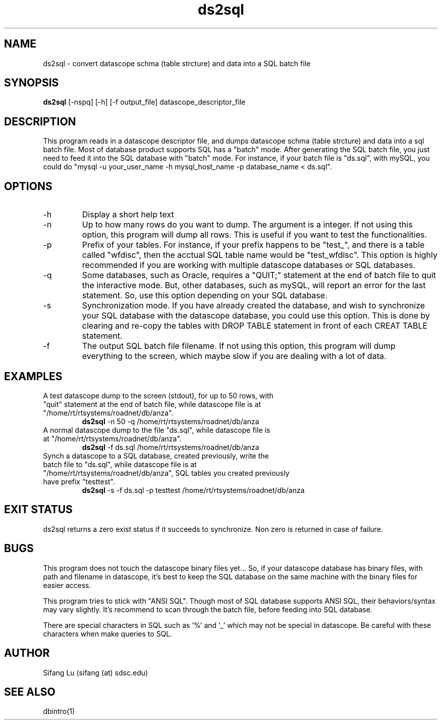 .\" $Name $Revision: 1.9 $ $Date: 2005/03/25 04:30:04 $
.TH ds2sql 1 2005/03/22 "VORB" "User Commands"
.SH NAME
ds2sql \- convert datascope schma (table strcture) and data into a SQL batch file
.SH SYNOPSIS
.B ds2sql
[\-nspq] [\-h] [\-f output_file] datascope_descriptor_file
.SH DESCRIPTION
This program reads in a datascope descriptor file, and dumps datascope schma (table strcture) and data into a sql batch file. Most of database product supports SQL has a "batch" mode. After generating the SQL batch file, you just need to feed it into the SQL database with "batch" mode. For instance, if your batch file is "ds.sql", with mySQL, you could do "mysql -u your_user_name -h mysql_host_name -p database_name < ds.sql".  
.SH OPTIONS
.TP
\-h
Display a short help text
.TP
\-n
Up to how many rows do you want to dump. The argument is a integer. If not using this option, this program will dump all rows. This is useful if you want to test the functionalities.
.TP
\-p
Prefix of your tables. For instance, if your prefix happens to be "test_", and there is a table called "wfdisc", then the acctual SQL table name would be "test_wfdisc". This option is highly recommended if you are working with multiple datascope databases or SQL databases.
.TP
\-q
Some databases, such as Oracle, requires a "QUIT;" statement at the end of batch file to quit the interactive mode. But, other databases, such as mySQL, will report an error for the last statement. So, use this option depending on your SQL database.
.TP
\-s
Synchronization mode. If you have already created the database, and wish to synchronize your SQL database with the datascope database, you could use this option. This is done by clearing and re-copy the tables with DROP TABLE statement in front of each CREAT TABLE statement.
.TP
\-f
The output SQL batch file filename. If not using this option, this program will dump everything to the screen, which maybe slow if you are dealing with a lot of data.
.SH EXAMPLES
.TP
A test datascope dump to the screen (stdout), for up to 50 rows, with "quit" statement at the end of batch file, while datascope file is at "/home/rt/rtsystems/roadnet/db/anza".
.B ds2sql
\-n 50
\-q
/home/rt/rtsystems/roadnet/db/anza
.PP
.TP
A normal datascope dump to the file "ds.sql", while datascope file is at "/home/rt/rtsystems/roadnet/db/anza".
.B ds2sql
\-f ds.sql
/home/rt/rtsystems/roadnet/db/anza
.PP
.TP
Synch a datascope to a SQL database, created previously, write the batch file to "ds.sql", while datascope file is at "/home/rt/rtsystems/roadnet/db/anza", SQL tables you created previously have prefix "testtest".
.B ds2sql
\-s
\-f ds.sql 
\-p testtest
/home/rt/rtsystems/roadnet/db/anza
.PP
.SH EXIT STATUS
ds2sql returns a zero exist status if it succeeds to synchronize. Non zero is returned in case of failure.
.SH BUGS
This program does not touch the datascope binary files yet... So, if your datascope database has binary files, with path and filename in datascope, it's best to keep the SQL database on the same machine with the binary files for easier access. 
.PP
This program tries to stick with "ANSI SQL". Though most of SQL database supports ANSI SQL,  their behaviors/syntax may vary slightly. It's recommend to scan through the batch file, before feeding into SQL database.
.PP
There are special characters in SQL such as '%' and '_' which may not be special in datascope. Be careful with these characters when make queries to SQL.
.SH AUTHOR
Sifang Lu (sifang (at) sdsc.edu)
.SH SEE ALSO
dbintro(1)
